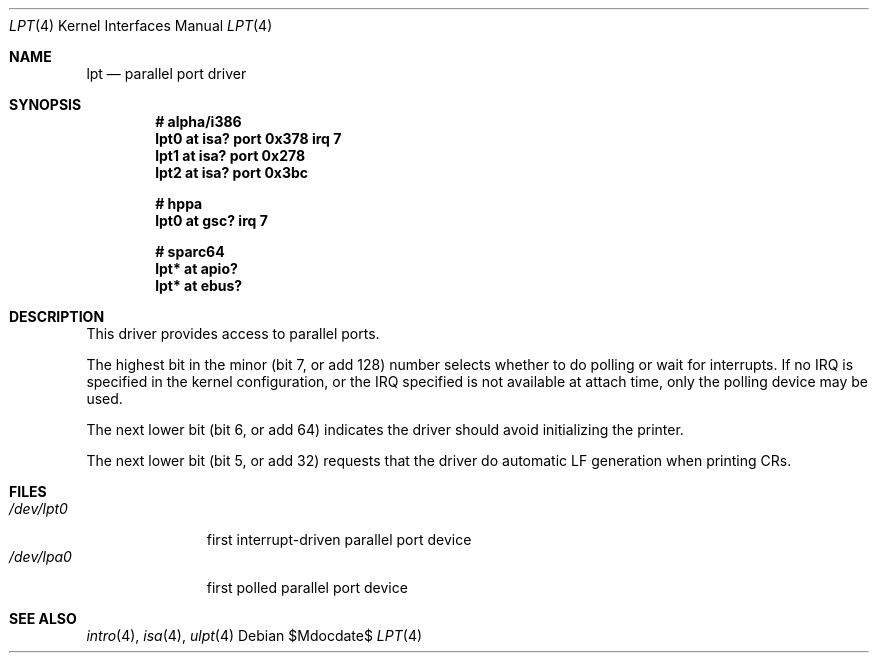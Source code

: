 .\"	$OpenBSD: src/share/man/man4/lpt.4,v 1.6 2007/05/31 19:19:50 jmc Exp $
.\"
.\" Copyright (c) 1993 Christopher G. Demetriou
.\" All rights reserved.
.\"
.\" Redistribution and use in source and binary forms, with or without
.\" modification, are permitted provided that the following conditions
.\" are met:
.\" 1. Redistributions of source code must retain the above copyright
.\"    notice, this list of conditions and the following disclaimer.
.\" 2. Redistributions in binary form must reproduce the above copyright
.\"    notice, this list of conditions and the following disclaimer in the
.\"    documentation and/or other materials provided with the distribution.
.\" 3. All advertising materials mentioning features or use of this software
.\"    must display the following acknowledgement:
.\"      This product includes software developed by Christopher G. Demetriou.
.\" 3. The name of the author may not be used to endorse or promote products
.\"    derived from this software without specific prior written permission
.\"
.\" THIS SOFTWARE IS PROVIDED BY THE AUTHOR ``AS IS'' AND ANY EXPRESS OR
.\" IMPLIED WARRANTIES, INCLUDING, BUT NOT LIMITED TO, THE IMPLIED WARRANTIES
.\" OF MERCHANTABILITY AND FITNESS FOR A PARTICULAR PURPOSE ARE DISCLAIMED.
.\" IN NO EVENT SHALL THE AUTHOR BE LIABLE FOR ANY DIRECT, INDIRECT,
.\" INCIDENTAL, SPECIAL, EXEMPLARY, OR CONSEQUENTIAL DAMAGES (INCLUDING, BUT
.\" NOT LIMITED TO, PROCUREMENT OF SUBSTITUTE GOODS OR SERVICES; LOSS OF USE,
.\" DATA, OR PROFITS; OR BUSINESS INTERRUPTION) HOWEVER CAUSED AND ON ANY
.\" THEORY OF LIABILITY, WHETHER IN CONTRACT, STRICT LIABILITY, OR TORT
.\" (INCLUDING NEGLIGENCE OR OTHERWISE) ARISING IN ANY WAY OUT OF THE USE OF
.\" THIS SOFTWARE, EVEN IF ADVISED OF THE POSSIBILITY OF SUCH DAMAGE.
.\"
.Dd $Mdocdate$
.Dt LPT 4
.Os
.Sh NAME
.Nm lpt
.Nd parallel port driver
.Sh SYNOPSIS
.Cd "# alpha/i386"
.Cd "lpt0 at isa? port 0x378 irq 7"
.Cd "lpt1 at isa? port 0x278"
.Cd "lpt2 at isa? port 0x3bc"
.Pp
.Cd "# hppa"
.Cd "lpt0 at gsc? irq 7"
.Pp
.Cd "# sparc64"
.Cd "lpt* at apio?"
.Cd "lpt* at ebus?"
.Sh DESCRIPTION
This driver provides access to parallel ports.
.Pp
The highest bit in the minor (bit 7, or add 128) number selects
whether to do polling or wait for interrupts.
If no IRQ is specified in the kernel configuration, or the IRQ specified is
not available at attach time, only the polling device may be used.
.Pp
The next lower bit (bit 6, or add 64) indicates the driver should
avoid initializing the printer.
.Pp
The next lower bit (bit 5, or add 32) requests that the driver do
automatic LF generation when printing CRs.
.Sh FILES
.Bl -tag -width /dev/lpt0 -compact
.It Pa /dev/lpt0
first interrupt-driven parallel port device
.It Pa /dev/lpa0
first polled parallel port device
.El
.Sh SEE ALSO
.Xr intro 4 ,
.Xr isa 4 ,
.Xr ulpt 4
